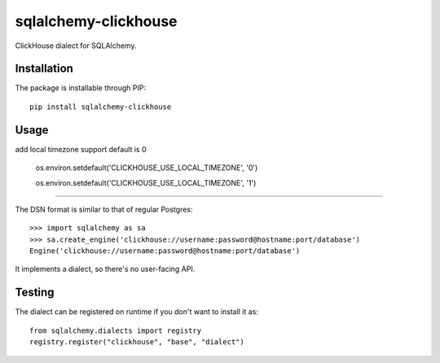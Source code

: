 sqlalchemy-clickhouse
=====================

ClickHouse dialect for SQLAlchemy.

Installation
------------

The package is installable through PIP::

   pip install sqlalchemy-clickhouse

Usage
-----
add local timezone support
default is 0

   os.environ.setdefault('CLICKHOUSE_USE_LOCAL_TIMEZONE', '0')

   os.environ.setdefault('CLICKHOUSE_USE_LOCAL_TIMEZONE', '1')

--------------------------------------------------

The DSN format is similar to that of regular Postgres::

    >>> import sqlalchemy as sa
    >>> sa.create_engine('clickhouse://username:password@hostname:port/database')
    Engine('clickhouse://username:password@hostname:port/database')

It implements a dialect, so there's no user-facing API.

Testing
-------

The dialect can be registered on runtime if you don't want to install it as::

    from sqlalchemy.dialects import registry
    registry.register("clickhouse", "base", "dialect")
